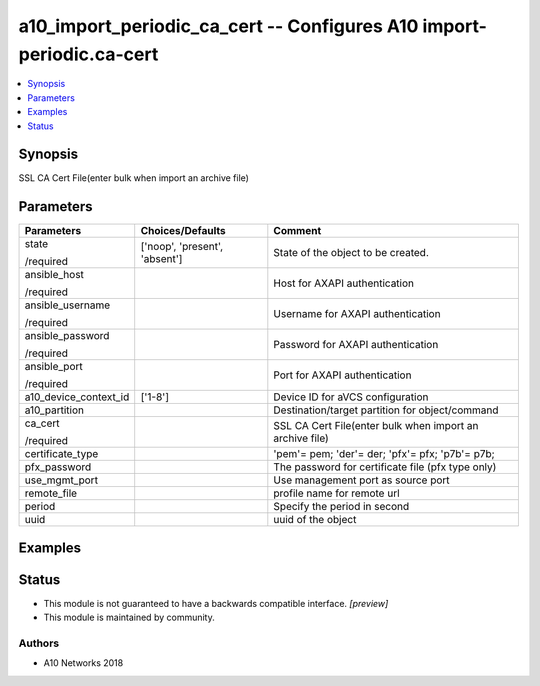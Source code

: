.. _a10_import_periodic_ca_cert_module:


a10_import_periodic_ca_cert -- Configures A10 import-periodic.ca-cert
=====================================================================

.. contents::
   :local:
   :depth: 1


Synopsis
--------

SSL CA Cert File(enter bulk when import an archive file)






Parameters
----------

+-----------------------+-------------------------------+----------------------------------------------------------+
| Parameters            | Choices/Defaults              | Comment                                                  |
|                       |                               |                                                          |
|                       |                               |                                                          |
+=======================+===============================+==========================================================+
| state                 | ['noop', 'present', 'absent'] | State of the object to be created.                       |
|                       |                               |                                                          |
| /required             |                               |                                                          |
+-----------------------+-------------------------------+----------------------------------------------------------+
| ansible_host          |                               | Host for AXAPI authentication                            |
|                       |                               |                                                          |
| /required             |                               |                                                          |
+-----------------------+-------------------------------+----------------------------------------------------------+
| ansible_username      |                               | Username for AXAPI authentication                        |
|                       |                               |                                                          |
| /required             |                               |                                                          |
+-----------------------+-------------------------------+----------------------------------------------------------+
| ansible_password      |                               | Password for AXAPI authentication                        |
|                       |                               |                                                          |
| /required             |                               |                                                          |
+-----------------------+-------------------------------+----------------------------------------------------------+
| ansible_port          |                               | Port for AXAPI authentication                            |
|                       |                               |                                                          |
| /required             |                               |                                                          |
+-----------------------+-------------------------------+----------------------------------------------------------+
| a10_device_context_id | ['1-8']                       | Device ID for aVCS configuration                         |
|                       |                               |                                                          |
|                       |                               |                                                          |
+-----------------------+-------------------------------+----------------------------------------------------------+
| a10_partition         |                               | Destination/target partition for object/command          |
|                       |                               |                                                          |
|                       |                               |                                                          |
+-----------------------+-------------------------------+----------------------------------------------------------+
| ca_cert               |                               | SSL CA Cert File(enter bulk when import an archive file) |
|                       |                               |                                                          |
| /required             |                               |                                                          |
+-----------------------+-------------------------------+----------------------------------------------------------+
| certificate_type      |                               | 'pem'= pem; 'der'= der; 'pfx'= pfx; 'p7b'= p7b;          |
|                       |                               |                                                          |
|                       |                               |                                                          |
+-----------------------+-------------------------------+----------------------------------------------------------+
| pfx_password          |                               | The password for certificate file (pfx type only)        |
|                       |                               |                                                          |
|                       |                               |                                                          |
+-----------------------+-------------------------------+----------------------------------------------------------+
| use_mgmt_port         |                               | Use management port as source port                       |
|                       |                               |                                                          |
|                       |                               |                                                          |
+-----------------------+-------------------------------+----------------------------------------------------------+
| remote_file           |                               | profile name for remote url                              |
|                       |                               |                                                          |
|                       |                               |                                                          |
+-----------------------+-------------------------------+----------------------------------------------------------+
| period                |                               | Specify the period in second                             |
|                       |                               |                                                          |
|                       |                               |                                                          |
+-----------------------+-------------------------------+----------------------------------------------------------+
| uuid                  |                               | uuid of the object                                       |
|                       |                               |                                                          |
|                       |                               |                                                          |
+-----------------------+-------------------------------+----------------------------------------------------------+







Examples
--------

.. code-block:: yaml+jinja

    





Status
------




- This module is not guaranteed to have a backwards compatible interface. *[preview]*


- This module is maintained by community.



Authors
~~~~~~~

- A10 Networks 2018

